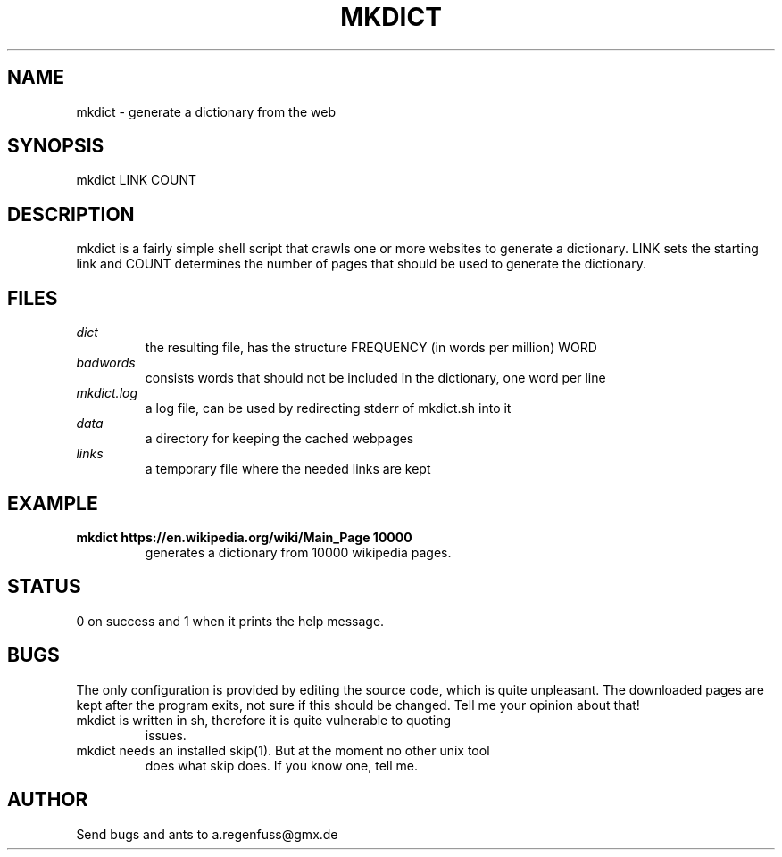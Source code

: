 .TH MKDICT 1
.SH NAME
mkdict \- generate a dictionary from the web

.SH SYNOPSIS
mkdict LINK COUNT

.SH DESCRIPTION
mkdict is a fairly simple shell script that crawls one or more websites
to generate a dictionary. LINK sets the starting link and COUNT determines the
number of pages that should be used to generate the dictionary.

.SH FILES
.I dict
.RS
the resulting file, has the structure FREQUENCY (in words per million) WORD
.RE
.I badwords
.RS
consists words that should not be included in the dictionary, one word per line
.RE
.I
mkdict.log
.RS
a log file, can be used by redirecting stderr of mkdict.sh into it
.RE
.I
data
.RS
a directory for keeping the cached webpages
.RE
.I
links
.RS
a temporary file where the needed links are kept
.RE

.SH EXAMPLE
.TP
.B mkdict https://en.wikipedia.org/wiki/Main_Page 10000
generates a dictionary from 10000 wikipedia pages.

.SH STATUS
0 on success and 1 when it prints the help message.

.SH BUGS
The only configuration is provided by editing the source code, which is
quite unpleasant. The downloaded pages are kept after the program exits,
not sure if this should be changed. Tell me your opinion about that!
.TP
mkdict is written in sh, therefore it is quite vulnerable to quoting
issues.
.TP
mkdict needs an installed skip(1). But at the moment no other unix tool
does what skip does. If you know one, tell me.

.SH AUTHOR
Send bugs and ants to a.regenfuss@gmx.de
